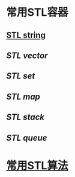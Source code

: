 * 常用STL容器
** [[file:./stl string.org][STL string]]
** [[STL vector]]
** [[STL set]]
** [[STL map]]
** [[STL stack]]
** [[STL queue]]
* [[file:./常用stl算法.org][常用STL算法]]
